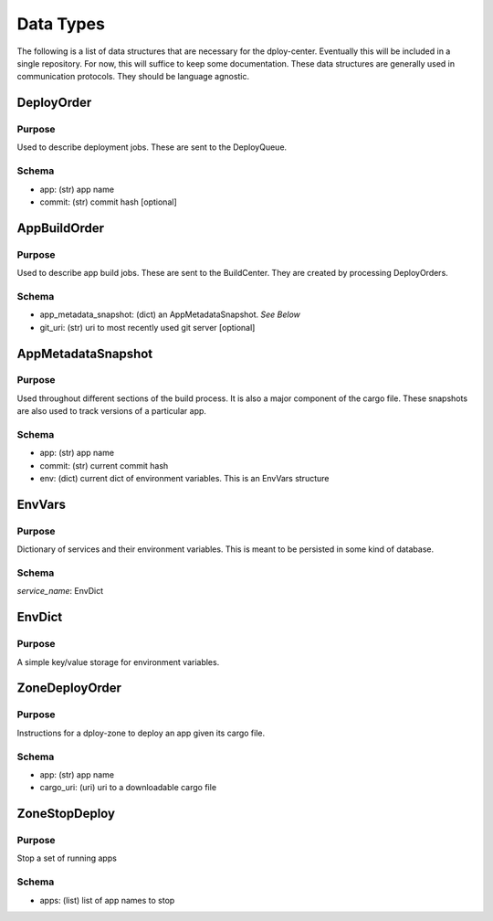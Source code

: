 Data Types
==========

The following is a list of data structures that are necessary for the
dploy-center.  Eventually this will be included in a single repository. For
now, this will suffice to keep some documentation. These data structures are
generally used in communication protocols. They should be language agnostic.

DeployOrder
-----------

Purpose
~~~~~~~

Used to describe deployment jobs. These are sent to the DeployQueue.

Schema
~~~~~~

- app: (str) app name
- commit: (str) commit hash [optional]


AppBuildOrder
-------------

Purpose
~~~~~~~

Used to describe app build jobs. These are sent to the BuildCenter. 
They are created by processing DeployOrders.

Schema
~~~~~~

- app_metadata_snapshot: (dict) an AppMetadataSnapshot. *See Below*
- git_uri: (str) uri to most recently used git server [optional]


AppMetadataSnapshot
-------------------

Purpose
~~~~~~~

Used throughout different sections of the build process. It is also a major
component of the cargo file. These snapshots are also used to track versions of
a particular app.

Schema
~~~~~~

- app: (str) app name
- commit: (str) current commit hash
- env: (dict) current dict of environment variables. This is an EnvVars
  structure


EnvVars
-------

Purpose
~~~~~~~

Dictionary of services and their environment variables. This is meant to be
persisted in some kind of database. 

Schema
~~~~~~

*service_name*: EnvDict

EnvDict
-------

Purpose
~~~~~~~

A simple key/value storage for environment variables.


ZoneDeployOrder
---------------

Purpose
~~~~~~~

Instructions for a dploy-zone to deploy an app given its cargo file.

Schema
~~~~~~

- app: (str) app name
- cargo_uri: (uri) uri to a downloadable cargo file


ZoneStopDeploy
--------------

Purpose
~~~~~~~

Stop a set of running apps

Schema
~~~~~~

- apps: (list) list of app names to stop

